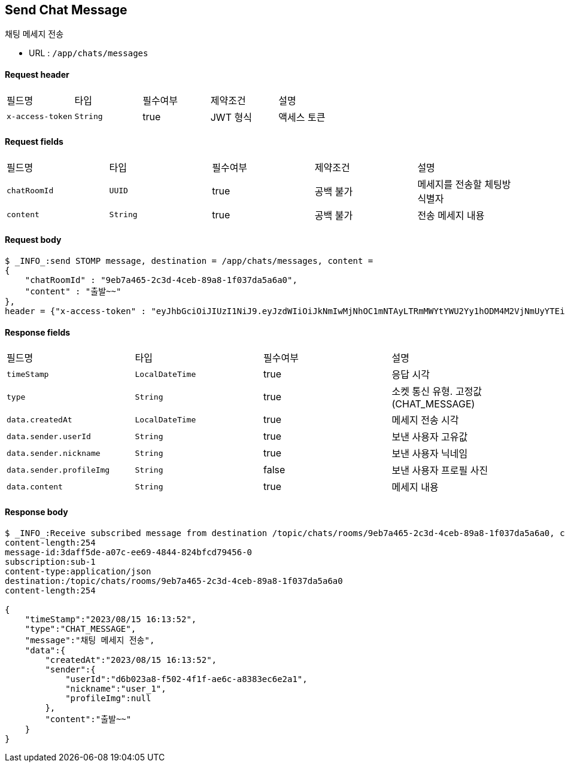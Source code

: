 
// api 명 : h3
== *Send Chat Message*
채팅 메세지 전송

- URL : `/app/chats/messages`

==== Request header
|===
|필드명|타입|필수여부|제약조건|설명
|`+x-access-token+`
|`+String+`
|true
|JWT 형식
|액세스 토큰
|===

==== Request fields
|===
|필드명|타입|필수여부|제약조건|설명
|`+chatRoomId+`
|`+UUID+`
|true
|공백 불가
|메세지를 전송할 체팅방 식별자
|`+content+`
|`+String+`
|true
|공백 불가
|전송 메세지 내용
|===

==== Request body
[source,options="wrap"]
----
$ _INFO_:send STOMP message, destination = /app/chats/messages, content =
{
    "chatRoomId" : "9eb7a465-2c3d-4ceb-89a8-1f037da5a6a0",
    "content" : "출발~~"
},
header = {"x-access-token" : "eyJhbGciOiJIUzI1NiJ9.eyJzdWIiOiJkNmIwMjNhOC1mNTAyLTRmMWYtYWU2Yy1hODM4M2VjNmUyYTEiLCJyb2xlcyI6WyJST0xFX1VTRVIiXSwiaWF0IjoxNjkyMDgxMDQ3LCJleHAiOjE2OTIwODQ2NDd9.pyS-tTkjsIQh0c6NMyBBrnGEVCqZVN-5CceziaoppC4"}
----

==== Response fields
|===
|필드명|타입|필수여부|설명
|`+timeStamp+`
|`+LocalDateTime+`
|true
|응답 시각
|`+type+`
|`+String+`
|true
|소켓 통신 유형. 고정값(CHAT_MESSAGE)
|`+data.createdAt+`
|`+LocalDateTime+`
|true
|메세지 전송 시각
|`+data.sender.userId+`
|`+String+`
|true
|보낸 사용자 고유값
|`+data.sender.nickname+`
|`+String+`
|true
|보낸 사용자 닉네임
|`+data.sender.profileImg+`
|`+String+`
|false
|보낸 사용자 프로필 사진
|`+data.content+`
|`+String+`
|true
|메세지 내용
|===

==== Response body
[source,http,options="nowrap"]
----
$ _INFO_:Receive subscribed message from destination /topic/chats/rooms/9eb7a465-2c3d-4ceb-89a8-1f037da5a6a0, content = MESSAGE
content-length:254
message-id:3daff5de-a07c-ee69-4844-824bfcd79456-0
subscription:sub-1
content-type:application/json
destination:/topic/chats/rooms/9eb7a465-2c3d-4ceb-89a8-1f037da5a6a0
content-length:254

{
    "timeStamp":"2023/08/15 16:13:52",
    "type":"CHAT_MESSAGE",
    "message":"채팅 메세지 전송",
    "data":{
        "createdAt":"2023/08/15 16:13:52",
        "sender":{
            "userId":"d6b023a8-f502-4f1f-ae6c-a8383ec6e2a1",
            "nickname":"user_1",
            "profileImg":null
        },
        "content":"출발~~"
    }
}

----